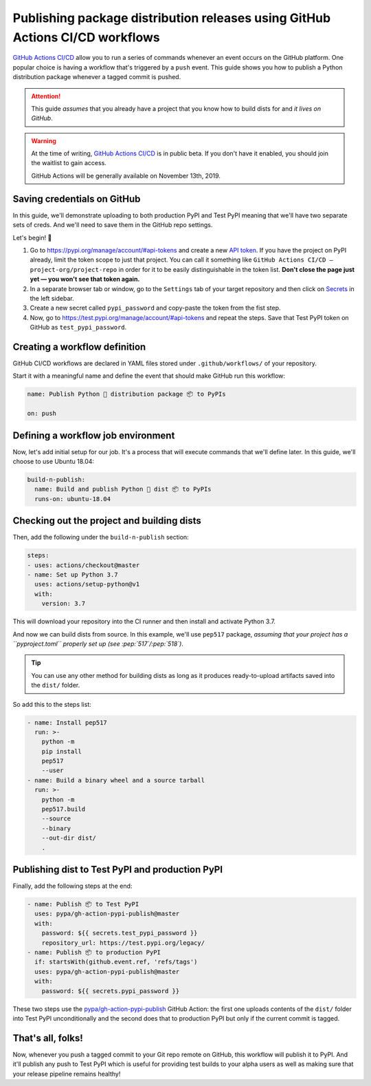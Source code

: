 Publishing package distribution releases using GitHub Actions CI/CD workflows
=============================================================================

`GitHub Actions CI/CD`_ allow you to run a series of commands
whenever an event occurs on the GitHub platform. One
popular choice is having a workflow that's triggered by a
``push`` event.
This guide shows you how to publish a Python distribution
package whenever a tagged commit is pushed.

.. attention::

   This guide *assumes* that you already have a project that
   you know how to build dists for and *it lives on GitHub*.

.. warning::

   At the time of writing, `GitHub Actions CI/CD`_
   is in public beta. If you don't have it enabled,
   you should join the waitlist to gain access.

   GitHub Actions will be generally available on November 13th, 2019.


Saving credentials on GitHub
----------------------------

In this guide, we'll demonstrate uploading to both production
PyPI and Test PyPI meaning that we'll have two separate sets
of creds. And we'll need to save them in the GitHub repo settings.

Let's begin! 🚀

1. Go to https://pypi.org/manage/account/#api-tokens and
   create a new `API token`_. If you have the project on PyPI
   already, limit the token scope to just that project.
   You can call it something like
   ``GitHub Actions CI/CD — project-org/project-repo``
   in order for it to be easily distinguishable in the token
   list.
   **Don't close the page just yet — you won't see that token
   again.**
2. In a separate browser tab or window, go to the ``Settings``
   tab of your target repository and then click on `Secrets`_
   in the left sidebar.
3. Create a new secret called ``pypi_password`` and copy-paste
   the token from the fist step.
4. Now, go to https://test.pypi.org/manage/account/#api-tokens
   and repeat the steps. Save that Test PyPI token on GitHub
   as ``test_pypi_password``.


Creating a workflow definition
------------------------------

GitHub CI/CD workflows are declared in YAML files stored under
``.github/workflows/`` of your repository.

Start it with a meaningful name and define the event that
should make GitHub run this workflow:

.. code-block:: yaml

   name: Publish Python 🐍 distribution package 📦 to PyPIs

   on: push


Defining a workflow job environment
-----------------------------------

Now, let's add initial setup for our job. It's a process that
will execute commands that we'll define later.
In this guide, we'll choose to use Ubuntu 18.04:

.. code-block:: yaml

   build-n-publish:
     name: Build and publish Python 🐛 dist 📦 to PyPIs
     runs-on: ubuntu-18.04


Checking out the project and building dists
-------------------------------------------

Then, add the following under the ``build-n-publish`` section:

.. code-block:: yaml

     steps:
     - uses: actions/checkout@master
     - name: Set up Python 3.7
       uses: actions/setup-python@v1
       with:
         version: 3.7

This will download your repository into the CI runner and then
install and activate Python 3.7.

And now we can build dists from source. In this example, we'll
use ``pep517`` package, *assuming that your project has a ``pyproject.toml`` properly set up (see :pep:`517`/:pep:`518`)*.

.. tip::

   You can use any other method for building dists as long as
   it produces ready-to-upload artifacts saved into the ``dist/``
   folder.

So add this to the steps list:

.. code-block:: yaml

     - name: Install pep517
       run: >-
         python -m
         pip install
         pep517
         --user
     - name: Build a binary wheel and a source tarball
       run: >-
         python -m
         pep517.build
         --source
         --binary
         --out-dir dist/
         .


Publishing dist to Test PyPI and production PyPI
------------------------------------------------

Finally, add the following steps at the end:

.. code-block:: yaml

     - name: Publish 📦 to Test PyPI
       uses: pypa/gh-action-pypi-publish@master
       with:
         password: ${{ secrets.test_pypi_password }}
         repository_url: https://test.pypi.org/legacy/
     - name: Publish 📦 to production PyPI
       if: startsWith(github.event.ref, 'refs/tags')
       uses: pypa/gh-action-pypi-publish@master
       with:
         password: ${{ secrets.pypi_password }}

These two steps use the `pypa/gh-action-pypi-publish`_ GitHub
Action: the first one uploads contents of the ``dist/`` folder
into Test PyPI unconditionally and the second does that to
production PyPI but only if the current commit is tagged.


That's all, folks!
------------------

Now, whenever you push a tagged commit to your Git repo remote
on GitHub, this workflow will publish it to PyPI.
And it'll publish any push to Test PyPI which is useful for
providing test builds to your alpha users as well as making
sure that your release pipeline remains healthy! 


.. _API token: https://pypi.org/help/#apitoken
.. _GitHub Actions CI/CD: https://github.com/features/actions
.. _pypa/gh-action-pypi-publish:
.. _Secrets:
   https://help.github.com/en/articles/virtual-environments-for-github-actions#creating-and-using-secrets-encrypted-variables
